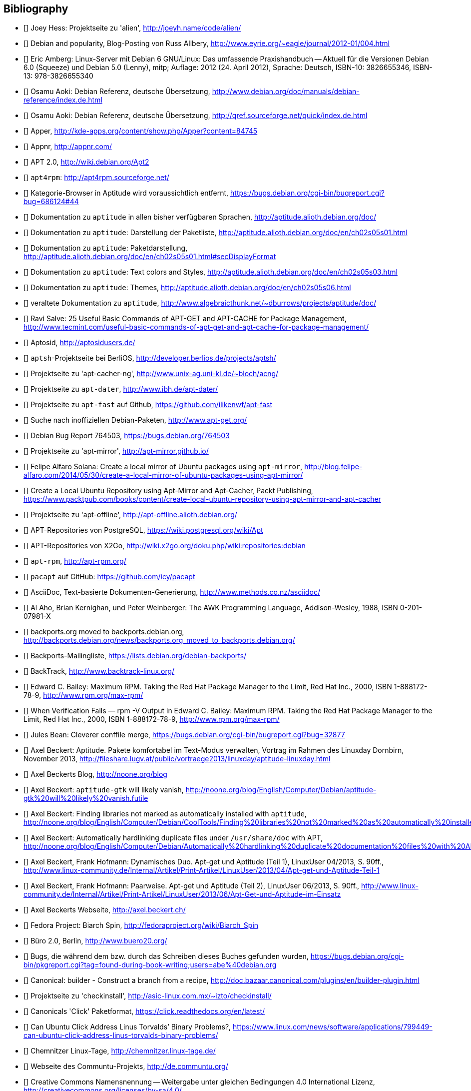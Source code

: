 // Datei: ./quellen/quellen.adoc

// Baustelle: Rohtext

[[quellen]]

== Bibliography

// [bibliography]

- [[[alien]]] Joey Hess: Projektseite zu 'alien', http://joeyh.name/code/alien/

- [[[Allbery-Debian-Popularity]]] Debian and popularity, Blog-Posting von Russ Allbery, http://www.eyrie.org/~eagle/journal/2012-01/004.html

- [[[Amberg-Linux-Server-Praxishandbuch]]] Eric Amberg: Linux-Server mit Debian 6 GNU/Linux: Das   umfassende Praxishandbuch -- Aktuell für die Versionen Debian 6.0 (Squeeze) und Debian 5.0 (Lenny), mitp; Auflage: 2012 (24. April 2012), Sprache: Deutsch, ISBN-10: 3826655346, ISBN-13: 978-3826655340

- [[[Aoki-Debian-Referenz]]] Osamu Aoki: Debian Referenz, deutsche Übersetzung, http://www.debian.org/doc/manuals/debian-reference/index.de.html

- [[[Aoki-Debian-Referenz-Mirror]]] Osamu Aoki: Debian Referenz, deutsche Übersetzung, http://qref.sourceforge.net/quick/index.de.html

- [[[apper]]] Apper, http://kde-apps.org/content/show.php/Apper?content=84745

- [[[appnr]]] Appnr, http://appnr.com/

- [[[apt2]]] APT 2.0, http://wiki.debian.org/Apt2

- [[[apt4rpm]]] `apt4rpm`: http://apt4rpm.sourceforge.net/

- [[[aptitude-categorical-browser-to-be-removed]]] Kategorie-Browser in Aptitude wird voraussichtlich entfernt, https://bugs.debian.org/cgi-bin/bugreport.cgi?bug=686124#44

- [[[aptitude-dokumentation]]] Dokumentation zu `aptitude` in allen bisher verfügbaren Sprachen, http://aptitude.alioth.debian.org/doc/

- [[[aptitude-dokumentation-package-list]]] Dokumentation zu `aptitude`: Darstellung der Paketliste, http://aptitude.alioth.debian.org/doc/en/ch02s05s01.html

- [[[aptitude-dokumentation-paketdarstellung]]] Dokumentation zu `aptitude`: Paketdarstellung, http://aptitude.alioth.debian.org/doc/en/ch02s05s01.html#secDisplayFormat

- [[[aptitude-dokumentation-text-colors-and-styles]]] Dokumentation zu `aptitude`: Text colors and Styles, http://aptitude.alioth.debian.org/doc/en/ch02s05s03.html

- [[[aptitude-dokumentation-themes]]] Dokumentation zu `aptitude`: Themes, http://aptitude.alioth.debian.org/doc/en/ch02s05s06.html

- [[[aptitude-dokumentation-veraltet]]] veraltete Dokumentation zu `aptitude`, http://www.algebraicthunk.net/~dburrows/projects/aptitude/doc/

- [[[apt-Salve]]] Ravi Salve: 25 Useful Basic Commands of APT-GET and APT-CACHE for Package Management, http://www.tecmint.com/useful-basic-commands-of-apt-get-and-apt-cache-for-package-management/

- [[[Aptosid]]] Aptosid, http://aptosidusers.de/

- [[[aptsh-Projekt]]] `aptsh`-Projektseite bei BerliOS, http://developer.berlios.de/projects/aptsh/

- [[[apt-cacher-ng-Projektseite]]] Projektseite zu 'apt-cacher-ng', http://www.unix-ag.uni-kl.de/~bloch/acng/

- [[[apt-dater-Projektseite]]] Projektseite zu `apt-dater`, http://www.ibh.de/apt-dater/

- [[[apt-fast]]] Projektseite zu `apt-fast` auf Github, https://github.com/ilikenwf/apt-fast

- [[[apt-get.org]]] Suche nach inoffiziellen Debian-Paketen, http://www.apt-get.org/

- [[[apt-get-update-bug-764503]]] Debian Bug Report 764503, https://bugs.debian.org/764503

- [[[apt-mirror-Projektseite]]] Projektseite zu 'apt-mirror', http://apt-mirror.github.io/

- [[[apt-mirror-ubuntu]]] Felipe Alfaro Solana: Create a local mirror of Ubuntu packages using `apt-mirror`, http://blog.felipe-alfaro.com/2014/05/30/create-a-local-mirror-of-ubuntu-packages-using-apt-mirror/

- [[[apt-mirror-ubuntu2]]] Create a Local Ubuntu Repository using Apt-Mirror and Apt-Cacher, Packt Publishing, https://www.packtpub.com/books/content/create-local-ubuntu-repository-using-apt-mirror-and-apt-cacher

- [[[apt-offline-Projektseite]]] Projektseite zu 'apt-offline', http://apt-offline.alioth.debian.org/

- [[[APT-Repo-PostgreSQL]]] APT-Repositories von PostgreSQL, https://wiki.postgresql.org/wiki/Apt

- [[[APT-Repo-X2Go]]] APT-Repositories von X2Go, http://wiki.x2go.org/doku.php/wiki:repositories:debian

- [[[apt-rpm]]] `apt-rpm`, http://apt-rpm.org/

- [[[Arch-Linux-pacapt]]] `pacapt` auf GitHub: https://github.com/icy/pacapt

- [[[AsciiDoc]]] AsciiDoc, Text-basierte Dokumenten-Generierung, http://www.methods.co.nz/asciidoc/

- [[[awk]]] Al Aho, Brian Kernighan, und Peter Weinberger: The AWK Programming Language, Addison-Wesley, 1988, ISBN 0-201-07981-X

- [[[backports.org-moved-to-backports.debian.org]]] backports.org moved to backports.debian.org, http://backports.debian.org/news/backports.org_moved_to_backports.debian.org/

- [[[Backports-Mailingliste]]] Backports-Mailingliste, https://lists.debian.org/debian-backports/

- [[[BackTrack]]] BackTrack, http://www.backtrack-linux.org/

- [[[Bailey-Maximum-RPM]]] Edward C. Bailey: Maximum RPM. Taking the Red Hat Package Manager to the Limit, Red Hat Inc., 2000, ISBN 1-888172-78-9, http://www.rpm.org/max-rpm/

- [[[Bailey-Maximum-RPM-verify]]] When Verification Fails — rpm -V Output in Edward C. Bailey: Maximum RPM. Taking the Red Hat Package Manager to the Limit, Red Hat Inc., 2000, ISBN 1-888172-78-9, http://www.rpm.org/max-rpm/

- [[[Bean-clever-merge-config]]] Jules Bean: Cleverer conffile merge, https://bugs.debian.org/cgi-bin/bugreport.cgi?bug=32877

- [[[Beckert-Aptitude-Textmodus]]] Axel Beckert: Aptitude. Pakete komfortabel im Text-Modus verwalten, Vortrag im Rahmen des Linuxday Dornbirn, November 2013, http://fileshare.lugv.at/public/vortraege2013/linuxday/aptitude-linuxday.html

- [[[Beckert-Blog]]] Axel Beckerts Blog, http://noone.org/blog

- [[[Beckert-Blog-Aptitude-Gtk-Will-Vanish]]] Axel Beckert: `aptitude-gtk` will likely vanish, http://noone.org/blog/English/Computer/Debian/aptitude-gtk%20will%20likely%20vanish.futile

- [[[Beckert-Blog-Finding-Libraries]]] Axel Beckert: Finding libraries not marked as automatically installed with `aptitude`, http://noone.org/blog/English/Computer/Debian/CoolTools/Finding%20libraries%20not%20marked%20as%20automatically%20installed%20with%20aptitude.futile

- [[[Beckert-Blog-Hardlinking-Duplicate-Files]]] Axel Beckert: Automatically hardlinking duplicate files under `/usr/share/doc` with APT, http://noone.org/blog/English/Computer/Debian/Automatically%20hardlinking%20duplicate%20documentation%20files%20with%20APT.futile

- [[[Beckert-Hofmann-Aptitude-1-LinuxUser]]] Axel Beckert, Frank Hofmann: Dynamisches Duo. Apt-get und Aptitude (Teil 1), LinuxUser 04/2013, S. 90ff., http://www.linux-community.de/Internal/Artikel/Print-Artikel/LinuxUser/2013/04/Apt-get-und-Aptitude-Teil-1

- [[[Beckert-Hofmann-Aptitude-2-LinuxUser]]] Axel Beckert, Frank Hofmann: Paarweise. Apt-get und Aptitude (Teil 2), LinuxUser 06/2013, S. 90ff., http://www.linux-community.de/Internal/Artikel/Print-Artikel/LinuxUser/2013/06/Apt-Get-und-Aptitude-im-Einsatz

- [[[Beckert-Webseite]]] Axel Beckerts Webseite, http://axel.beckert.ch/

- [[[biarch]]] Fedora Project: Biarch Spin, http://fedoraproject.org/wiki/Biarch_Spin

- [[[Buero2.0]]] Büro 2.0, Berlin, http://www.buero20.org/

- [[[bugs-found-during-book-writing]]] Bugs, die während dem
  bzw. durch das Schreiben dieses Buches gefunden wurden,
  https://bugs.debian.org/cgi-bin/pkgreport.cgi?tag=found-during-book-writing;users=abe%40debian.org

- [[[Canonical-builder]]] Canonical: builder - Construct a branch from a recipe, http://doc.bazaar.canonical.com/plugins/en/builder-plugin.html

- [[[checkinstall]]] Projektseite zu 'checkinstall', http://asic-linux.com.mx/~izto/checkinstall/

- [[[Click-Paket-Format]]] Canonicals 'Click' Paketformat, https://click.readthedocs.org/en/latest/

- [[[Click-Paket-Format-Diskussionen]]] Can Ubuntu Click Address Linus
  Torvalds’ Binary Problems?, https://www.linux.com/news/software/applications/799449-can-ubuntu-click-address-linus-torvalds-binary-problems/

- [[[CLT]]] Chemnitzer Linux-Tage, http://chemnitzer.linux-tage.de/

- [[[Communtu]]] Webseite des Communtu-Projekts, http://de.communtu.org/

- [[[CreativeCommons]]] Creative Commons Namensnennung -- Weitergabe
  unter gleichen Bedingungen 4.0 International Lizenz, http://creativecommons.org/licenses/by-sa/4.0/

- [[[Cupt-Tutorial]]] Cupt Tutorial, http://people.debian.org/~jackyf/cupt2/tutorial.html

- [[[curses-apt-key]]] curses-apt-key, https://github.com/xtaran/curses-apt-key

- [[[curses-apt-key-braucht-gui-apt-key-aufsplittung]]] Aufsplittung von gui-apt-key in Bibliothek und Frontend gewünscht, https://bugs.debian.org/675199

- [[[curses-apt-key-itp]]] Intent to package curses-apt-key, https://bugs.debian.org/675187

- [[[Damienoh-apt-offline]]] Damien Oh: How to Update/Upgrade Your Ubuntu Without Internet Connection, http://www.maketecheasier.com/update-upgrade-ubuntu-without-internet-connection/

- [[[DamnSmallLinux]]] Damn Small Linux, http://www.damnsmalllinux.org/

- [[[DebConf]]] Debian Entwicklerkonferenz (DebConf), http://www.debconf.org/

- [[[DebConf5]]] Debian Entwicklerkonferenz (DebConf) in Helsinki, http://debconf5.debconf.org/

- [[[Debdelta]]] Debdelta, Pakete als Differenzen zur vorherigen Paket-Version, http://debdelta.debian.net/

- [[[DebianDerivativeCensus]]] Debian-Derivate-Zensus, http://wiki.debian.org/Derivatives/Census

- [[[Debianforum-Wiki-Backports]]] Debian Backports im Debianforum Wiki: http://wiki.debianforum.de/Backports

- [[[DebianLiveSystem]]] The Debian Live Systems project, http://live.debian.net/

- [[[Debian-Anwenderhandbuch]]] Frank Ronneburg: Das Debiananwenderhandbuch, http://debiananwenderhandbuch.de/

- [[[Debian-Anwenderhandbuch-apt-offline]]] Frank Ronneburg: Das
  Debiananwenderhandbuch, APT offline benutzen, http://debiananwenderhandbuch.de/apt-offline.html

- [[[Debian-Anwenderhandbuch-apt-optionen]]] Frank Ronneburg: Das Debiananwenderhandbuch, Die Optionen von APT, http://debiananwenderhandbuch.de/apt-get.html

- [[[Debian-Architekturen]]] Liste der von Debian unterstützten Architekturen, http://www.debian.org/ports/

- [[[Debian-Archive]]] Archiv der von Debian nicht mehr unterstützten Veröffentlichungen, http://archive.debian.org/

- [[[Debian-Backports]]] Debian Backports: http://backports-master.debian.org/

- [[[Debian-besorgen]]] Debian besorgen. Installationsmedien und ISO-Images auf der Debian-Webseite, http://www.debian.org/distrib/

- [[[Debian-Bug-Tracking-System]]] Debian Bug Tracking System (Debian BTS), https://www.debian.org/Bugs/

- [[[Debian-DebSrc3.0]]] Projects DebSrc3.0, http://wiki.debian.org/Projects/DebSrc3.0

- [[[Debian-Debtags]]] Debtags Projekt, http://debtags.debian.org/

- [[[Debian-Debtags-Old]]] Debtags Projekt, http://debtags.debian.net/

- [[[Debian-Debtags-Editor]]] Debtags Editor, http://debtags.debian.net/edit/

- [[[Debian-Debtags-Search]]] Debtags Projekt, Suche, http://debtags.debian.org/search

- [[[Debian-Debtags-Search-By-Tags]]] Debtags Projekt, Suche anhand der Schlagworte, http://debtags.debian.org/search/bytag

- [[[Debian-Debtags-Statistics]]] Debtags Projekt, Statistische Daten, http://debtags.debian.org/reports/stats/

- [[[Debian-Developers-Reference]]] Developer's Reference Team: Debian Developer's Reference, deutsche Übersetzung, http://www.debian.org/doc/manuals/developers-reference/index.html

- [[[Debian-Donations]]] Spenden an Debian, http://www.debian.org/donations

- [[[Debian-History]]] Debian Documentation Team: A Brief History of Debian, Chapter 3, Debian Releases, http://www.debian.org/doc/manuals/project-history/ch-releases.de.html

- [[[Debian-Manpages]]] Debian Man Page Lookup, http://http://manpages.debian.org/

- [[[Debian-Mirror-Checker]]] Debian Mirror Checker, http://mirror.debian.org/status.html

- [[[Debian-Mirror-Doku]]] Dokumentation zur Auswahl eines Netzwerk-Spiegel-Servers, http://www.debian.org/releases/stable/i386/ch06s03.html#apt-setup-mirror-selection

- [[[Debian-Package-Basics]]] What is a Debian package? http://www.debian.org/doc/manuals/debian-faq/ch-pkg_basics.en.html

- [[[Debian-Paketliste]]] Debian-Webseite, Paketliste, https://packages.debian.org/de/jessie/

- [[[Debian-Paketsuche]]] Debian-Webseite, Paketsuche, https://www.debian.org/distrib/packages#search_contents

- [[[Debian-Paket-adept]]] Debian-Paket 'adept', http://packages.debian.org/adept

- [[[Debian-Paket-adequate]]] Debian-Paket 'adequate', http://packages.debian.org/de/jessie/adequate

- [[[Debian-Paket-alien]]] Debian-Paket 'alien', http://packages.debian.org/de/stable/alien

- [[[Debian-Paket-apper]]] Debian-Paket 'apper', https://packages.debian.org/jessie/apper

- [[[Debian-Paket-approx]]] Debian-Paket 'approx', http://packages.debian.org/de/stable/approx

- [[[Debian-Paket-apt]]] Debian-Paket 'apt', https://packages.debian.org/de/stable/apt

- [[[Debian-Paket-aptoncd]]] Debian-Paket 'aptoncd', http://packages.debian.org/de/stable/aptoncd

- [[[Debian-Paket-apt-cacher]]] Debian-Paket 'apt-cacher', http://packages.debian.org/de/stable/apt-cacher

- [[[Debian-Paket-apt-cacher-ng]]] Debian-Paket 'apt-cacher-ng', http://packages.debian.org/de/stable/apt-cacher-ng

- [[[Debian-Paket-apt-cdrom-setup]]] Debian-Paket 'apt-cdrom-setup', http://packages.debian.org/de/stable/apt-cdrom-setup

- [[[Debian-Paket-apt-dater]]] Debian-Paket 'apt-dater', https://packages.debian.org/de/stable/apt-dater

- [[[Debian-Paket-apt-dpkg-ref]]] Debian-Paket 'apt-dpkg-ref', http://packages.debian.org/de/stable/apt-dpkg-ref

- [[[Debian-Paket-apt-doc]]] Debian-Paket 'apt-doc', http://packages.debian.org/de/stable/apt-doc

- [[[Debian-Paket-apt-fast]]] Debian-Paket 'apt-fast', http://packages.debian.org/de/stable/apt-fast

- [[[Debian-Paket-apt-listbugs]]] Debian-Paket 'apt-listbugs', https://packages.debian.org/de/stable/apt-listbugs

- [[[Debian-Paket-apt-listchanges]]] Debian-Paket 'apt-listchanges', https://packages.debian.org/de/stable/apt-listchanges

- [[[Debian-Paket-apt-mirror]]] Debian-Paket 'apt-mirror', https://packages.debian.org/de/stable/apt-mirror

- [[[Debian-Paket-apt-move]]] Debian-Paket 'apt-move', https://packages.debian.org/de/stable/apt-move

- [[[Debian-Paket-apt-offline]]] Debian-Paket 'apt-offline', http://packages.debian.org/de/stable/apt-offline

- [[[Debian-Paket-apt-offline-gui]]] Debian-Paket 'apt-offline-gui', http://packages.debian.org/de/stable/apt-offline-gui

- [[[Debian-Paket-apt-rdepends]]] Debian-Paket 'apt-rdepends', http://packages.debian.org/de/stable/apt-rdepends

- [[[Debian-Paket-apt-setup]]] 'apt-setup', http://packages.debian.org/de/stable/apt-setup-udeb

- [[[Debian-Paket-apt-show-versions]]] Debian-Paket 'apt-show-versions', http://packages.debian.org/de/stable/apt-show-versions

- [[[Debian-Paket-apt-spy]]] Debian-Paket 'apt-spy' in Debian 7 _Wheezy_, https://packages.debian.org/wheezy/apt-spy

- [[[Debian-Paket-apt-transport-debtorrent]]] Debian-Paket 'apt-transport-debtorrent', http://packages.debian.org/de/stable/apt-transport-debtorrent

- [[[Debian-Paket-apt-zip]]] Debian-Paket 'apt-zip', http://packages.debian.org/de/stable/apt-zip

- [[[Debian-Paket-ara]]] Debian-Paket 'ara', http://packages.debian.org/de/stable/ara

- [[[Debian-Paket-aria2]]] Debian-Paket 'aria2', http://packages.debian.org/de/stable/aria2

- [[[Debian-Paket-autopkgtest]]] Debian-Paket 'autopkgtest', https://packages.debian.org/de/stable/autopkgtest

- [[[Debian-Paket-auto-apt]]] Debian-Paket 'auto-apt', https://packages.debian.org/de/stable/auto-apt

- [[[Debian-Paket-checkinstall]]] Debian-Paket 'checkinstall', http://packages.debian.org/de/stable/checkinstall

- [[[Debian-Paket-cupt]]] Debian-Paket 'cupt', http://packages.debian.org/de/stable/cupt

- [[[Debian-Paket-dctrl-tools]]] Debian-Paket 'dctrl-tools', http://packages.debian.org/de/stable/dctrl-tools

- [[[Debian-Paket-debconf]]] Debian-Paket 'debconf', http://packages.debian.org/de/stable/debconf

- [[[Debian-Paket-debconf-utils]]] Debian-Paket 'debconf-utils', http://packages.debian.org/de/stable/debconf-utils

- [[[Debian-Paket-debdelta]]] Debian-Paket 'debdelta', http://packages.debian.org/de/stable/debdelta

- [[[Debian-Paket-debfoster]]] Debian-Paket 'debfoster', http://packages.debian.org/de/stable/debfoster

- [[[Debian-Paket-debhelper]]] Debian-Paket 'debhelper', http://packages.debian.org/de/stable/debhelper

- [[[Debian-Paket-debian-archive-keyring]]] Debian-Paket 'debian-archive-keyring', http://packages.debian.org/de/stable/debian-archive-keyring

- [[[Debian-Paket-debian-goodies]]] Debian-Paket 'debian-goodies', http://packages.debian.org/de/stable/debian-goodies

- [[[Debian-Paket-debian-handbook]]] Debian-Paket 'debian-handbook', http://packages.debian.org/de/stable/debian-handbook

- [[[Debian-Paket-debian-security-support]]] Debian-Paket 'debian-security-support', https://packages.debian.org/wheezy-backports/debian-security-support

- [[[Debian-Paket-debmirror]]] Debian-Paket 'debmirror', https://packages.debian.org/de/stable/debmirror

- [[[Debian-Paket-deborphan]]] Debian-Paket 'deborphan', http://packages.debian.org/de/stable/deborphan

- [[[Debian-Paket-debpartial-mirror]]] Debian-Paket 'debpartial-mirror',  https://packages.debian.org/de/stable/debpartial-mirror

- [[[Debian-Paket-debtags]]] Debian-Paket 'debtags', http://packages.debian.org/de/stable/debtags

- [[[Debian-Paket-debtags-edit]]] Debian-Paket 'debtags-edit', http://packages.debian.org/de/stable/debtags-edit

- [[[Debian-Paket-debtorrent]]] Debian-Paket 'debtorrent', http://packages.debian.org/sid/debtorrent

- [[[Debian-Paket-devscripts]]] Debian-Paket 'devscripts', http://packages.debian.org/de/stable/devscripts

- [[[Debian-Paket-debsums]]] Debian-Paket 'debsums', http://packages.debian.org/de/stable/debsums

- [[[Debian-Paket-debtree]]] Debian-Paket 'debtree', http://packages.debian.org/de/stable/debtree

- [[[Debian-Paket-dgit]]] Debian-Paket 'dgit', https://packages.debian.org/testing/dgit

- [[[Debian-Paket-dh-make-perl]]] Debian-paket 'dh-make-perl', https://packages.debian.org/jessie/dh-make-perl

- [[[Debian-Paket-dkms]]] Debian-Paket 'dkms' (Dynamic Kernel Modules Support), http://packages.debian.org/de/stable/dkms

- [[[Debian-Paket-dlocate]]] Debian-Paket 'dlocate', https://packages.debian.org/de/stable/dlocate

- [[[Debian-Paket-dpkg]]] Debian-Paket 'dpkg', https://packages.debian.org/de/stable/dpkg

- [[[Debian-Paket-dpkg-dev]]] Debian-Paket 'dpkg-dev', https://packages.debian.org/de/stable/dpkg-dev

- [[[Debian-Paket-dpkg-www]]] Debian-Paket 'dpkg-www', https://packages.debian.org/de/stable/dpkg-www

- [[[Debian-Paket-dwm]]] Debian-Paket 'dwm', http://packages.debian.org/de/stable/dwm

- [[[Debian-Paket-etckeeper]]] Debian-Paket 'etckeeper', http://packages.debian.org/jessie/etckeeper

- [[[Debian-Paket-galternatives]]] Debian-Paket 'galternatives', http://packages.debian.org/de/stable/galternatives

- [[[Debian-Paket-gawk]]] Debian-Paket 'gawk', http://packages.debian.org/de/stable/gawk

- [[[Debian-Paket-gcc]]] Debian-Paket 'gcc', http://packages.debian.org/de/stable/gcc

- [[[Debian-Paket-gdebi]]] Debian-Paket 'gdebi', http://packages.debian.org/de/stable/gdebi

- [[[Debian-Paket-gdebi-core]]] Debian-Paket 'gdebi-core', http://packages.debian.org/de/stable/gdebi-core

- [[[Debian-Paket-gdebi-kde]]] Debian-Paket 'gdebi-kde', http://packages.debian.org/de/stable/gdebi-kde

- [[[Debian-Paket-geoip-database]]] Debian-Paket 'geoip-database', https://packages.debian.org/de/stable/geoip-database

- [[[Debian-Paket-git-dpm]]] Debian-Paket 'git-dpm', https://packages.debian.org/de/stable/git-dpm

- [[[Debian-Paket-gnome-packagekit]]] Debian-Paket 'gnome-packagekit', https://packages.debian.org/jessie/gnome-packagekit

- [[[Debian-Paket-goplay]]] Debian-Paket 'goplay', https://packages.debian.org/de/stable/goplay

- [[[Debian-Paket-gui-apt-key]]] Debian-Paket 'gui-apt-key', https://packages.debian.org/de/stable/gui-apt-key

- [[[Debian-Paket-how-can-i-help]]] Debian-Paket 'how-can-i-help', https://packages.debian.org/jessie/how-can-i-help

- [[[Debian-Paket-ia32-libs]]] Debian-Paket 'ia32-libs', https://packages.debian.org/de/stable/ia32-libs

- [[[Debian-Paket-init]]] Debian-Paket 'init', http://packages.debian.org/de/stable/init

- [[[Debian-Paket-isenkram]]] Debian-Paket 'isenkram', https://packages.debian.org/de/stable/isenkram

- [[[Debian-Paket-isenkram-cli]]] Debian-Paket 'isenkram-cli', https://packages.debian.org/de/stable/isenkram-cli

- [[[Debian-Paket-libapache2-mod-authn-yubikey]]] Debian-Paket 'libapache2-mod-authn-yubikey', http://packages.debian.org/de/stable/libapache2-mod-authn-yubikey

- [[[Debian-Paket-libapt-inst]]] Debian-Paket 'libapt-inst', http://packages.debian.org/de/stable/libapt-inst

- [[[Debian-Paket-libapt-pkg4.12]]] Debian-Paket 'libapt-pkg4.12', http://packages.debian.org/de/stable/libapt-pkg4.12

- [[[Debian-Paket-libapt-pkg-doc]]] Debian-Paket 'libapt-pkg-doc', http://packages.debian.org/de/stable/libapt-pkg-doc

- [[[Debian-Paket-libapt-pkg-perl]]] Debian-Paket 'libapt-pkg-perl', http://packages.debian.org/de/stable/libapt-pkg-perl

- [[[Debian-Paket-lintian]]] Debian-Paket 'lintian', http://packages.debian.org/de/stable/lintian

- [[[Debian-Paket-localepurge]]] Debian-Paket 'localepurge', http://packages.debian.org/stable/localepurge

- [[[Debian-Paket-lsb]]] Debian-Paket 'lsb', http://packages.debian.org/stable/lsb

- [[[Debian-Paket-make]]] Debian-Paket 'make', http://packages.debian.org/de/stable/make

- [[[Debian-Paket-module-assistant]]] Debian-Paket 'module-assistant', http://packages.debian.org/de/stable/module-assistant

- [[[Debian-Paket-muon]]] Debian-Paket 'muon', http://packages.debian.org/de/stretch/muon

- [[[Debian-Paket-netselect]]] Debian-Paket 'netselect', http://packages.debian.org/de/stable/netselect

- [[[Debian-Paket-netselect-apt]]] Debian-Paket 'netselect-apt', http://packages.debian.org/de/stable/netselect-apt

- [[[Debian-Paket-packagekit]]] Debian-Paket 'packagekit', http://packages.debian.org/de/stable/packagekit

- [[[Debian-Paket-packagekit-backend-aptcc]]] Debian-Paket 'packagekit-backend-aptcc', http://packages.debian.org/de/wheezy/packagekit-backend-aptcc

- [[[Debian-Paket-packagekit-backend-smart]]] Debian-Paket 'packagekit-backend-smart', http://packages.debian.org/de/wheezy/packagekit-backend-smart

- [[[Debian-Paket-packagesearch]]] Debian-Paket 'packagesearch', http://packages.debian.org/de/stable/packagesearch

- [[[Debian-Paket-perl]]] Debian-Paket 'perl', https://packages.debian.org/jessie/perl

- [[[Debian-Paket-piuparts]]] Debian-Paket 'piuparts', http://packages.debian.org/de/stable/piuparts

- [[[Debian-Paket-python-software-properties]]] Debian-Paket 'python-software-properties', http://packages.debian.org/de/stable/python-software-properties

- [[[Debian-Paket-reportbug]]] Debian-Paket 'reportbug', https://packages.debian.org/de/stable/reportbug

- [[[Debian-Paket-reprepro]]] Debian-Paket 'reprepro', https://packages.debian.org/de/stable/reprepro

- [[[Debian-Paket-rpm]]] Debian-Paket 'rpm', https://packages.debian.org/de/stable/rpm

- [[[Debian-Paket-sensible-utils]]] Debian-Paket 'sensible-utils', http://packages.debian.org/de/stable/sensible-utils

- [[[Debian-Paket-smartpm]]] Debian-Paket 'smartpm', http://packages.debian.org/de/stable/smartpm

// ACHTUNG: Absichtlich "wheezy" und nicht "stable", weil ab Jessie nicht mehr in Debian!
- [[[Debian-Paket-software-center]]] Debian-Paket 'software-center', http://packages.debian.org/de/wheezy/software-center

- [[[Debian-Paket-software-properties-common]]] Debian-Paket 'software-properties-common', https://packages.debian.org/jessie/software-properties-common

- [[[Debian-Paket-synaptic]]] Debian-Paket 'synaptic', http://packages.debian.org/de/stable/synaptic

- [[[Debian-Paket-tasksel]]] Debian-Paket 'tasksel', http://packages.debian.org/de/stable/tasksel

- [[[Debian-Paket-tzdata]]] Debian-Paket 'tzdat', http://packages.debian.org/de/stable/tzdata

- [[[Debian-Paket-util-linux]]] Debian-Paket 'util-linux', http://packages.debian.org/de/stable/util-linux

- [[[Debian-Paket-vrms]]] Debian-Paket 'vrms', https://packages.debian.org/stable/vrms

- [[[Debian-Paket-wajig]]] Debian-Paket 'wajig', http://packages.debian.org/de/stable/wajig

- [[[Debian-Paket-wget]]] Debian-Paket 'wget', http://packages.debian.org/de/stable/wget

- [[[Debian-Paket-whatmaps]]] Debian-Paket 'whatmaps', http://packages.debian.org/de/jessie/whatmaps

- [[[Debian-Paket-xara-gtk]]] Debian-Paket 'xara-gtk', http://packages.debian.org/de/stable/xara-gtk

- [[[Debian-Paket-yum]]] Debian-Paket 'yum', https://packages.debian.org/de/stable/yum

- [[[Debian-Paket-zutils]]] Debian-Paket 'zutils', http://packages.debian.org/de/stable/zutils

- [[[Debian-Policy-Manual]]] Debian Policy Manual, http://www.debian.org/doc/debian-policy/

- [[[Debian-Policy-Subsections]]] Debian Policy Manual, Bereich Subsections, http://www.debian.org/doc/debian-policy/ch-archive.html#s-subsections

- [[[Debian-Popcon-Graph]]] Debian Popcon Graphen, https://qa.debian.org/popcon-graph.php

- [[[Debian-Popularity-Contest]]] Debian Popularity Contest, http://popcon.debian.org/

- [[[Debian-Ports-Projekt]]] Debian-Ports Projekt, http://www.ports.debian.org/

- [[[Debian-Pure-Blends]]] Andreas Tille, Ben Armstrong, Emmanouil Kiagias: Debian Pure Blends, http://blends.debian.org/blends/

- [[[DebianQA]]] Debian Quality Assurance (QA) Team, https://qa.debian.org/

- [[[Debian-Redirector]]] The Debian Redirector, http://httpredir.debian.org/

- [[[Debian-Security]]] Debian-Sicherheitsinformationen, https://www.debian.org/security/

- [[[Debian-Snapshots]]] Debian Snapshots, http://snapshot.debian.org/

- [[[Debian-Sources-List-Generator]]] Debian Sources List Generator, http://debgen.simplylinux.ch/

- [[[Debian-Spiegel-Informationen]]] Spiegel-Informationen einreichen, http://www.debian.org/mirror/submit

- [[[Debian-Spiegel-Liste]]] Liste der Debian-Mirror, http://www.debian.org/mirror/list

- [[[Debian-udeb]]] Debian-Dokumentation zu 'udeb', http://d-i.alioth.debian.org/doc/internals/ch03.html

- [[[Debian-Release-Notes]]] Veröffentlichungshinweise zur
  Debian-Distribution, https://www.debian.org/releases/stable/releasenotes

- [[[Debian-Social-Contract]]] Debian-Gesellschaftsvertrag, http://www.debian.org/social_contract.de.html

- [[[Debian-Virtual-Packages-List]]] Liste aller offiziell verwendeten virtuellen Pakete, http://www.debian.org/doc/packaging-manuals/virtual-package-names-list.adoc

- [[[Debian-Webseite]]] Webseite des Debian-Projekts, http://www.debian.org/

- [[[Debian-Wiki-Alternatives]]] Debian Wiki: Debian Alternatives, https://wiki.debian.org/DebianAlternatives

- [[[Debian-Wiki-AptConf]]] Debian Wiki: Eintrag zu AptConf, https://wiki.debian.org/AptConf

- [[[Debian-Wiki-ARM-EABI-Port]]] Debian Wiki: ARM EABI Port, http://wiki.debian.org/ArmPorts

- [[[Debian-Wiki-chroot]]] Debian Wiki: `chroot` (deutschsprachig), http://wiki.debian.org/de/chroot

- [[[Debian-Wiki-cupt]]] Debian Wiki: Eintrag zu `cupt`, https://wiki.debian.org/Cupt

- [[[Debian-Wiki-Debian-Entwickler]]] Debian Wiki: Wie werde ich ein Debian-Entwickler?, http://wiki.debian.org/DebianDeveloper

- [[[Debian-Wiki-Maintainer]]] Debian Wiki: Debian Maintainer, https://wiki.debian.org/DebianMaintainer

- [[[Debian-Wiki-FHS]]] Debian Wiki: Filesystem Hierarchy Standard (FHS), http://wiki.debian.org/FilesystemHierarchyStandard

- [[[Debian-Wiki-Debian-GNUHurd]]] Debian Wiki: Debian GNU/Hurd, https://wiki.debian.org/Debian_GNU/Hurd

- [[[Debian-Wiki-Debian-GNUkFreeBSD]]] Debian Wiki: Debian GNU/kFreeBSD, https://wiki.debian.org/Debian_GNU/kFreeBSD

- [[[Debian-Wiki-Debian-Repository-Format]]] Debian Wiki: Debian Repository Format, https://wiki.debian.org/RepositoryFormat

- [[[Debian-Wiki-DebTorrent]]] Debian Wiki: DebTorrent, https://wiki.debian.org/DebTorrent

- [[[Debian-Wiki-DiskImage]]] Debian Wiki: Diskimage, https://wiki.debian.org/DiskImage

- [[[Debian-Wiki-FAI]]] Debian Wiki: FAI (Fully Automatic Installation) for Debian GNU/Linux, https://wiki.debian.org/FAI

- [[[Debian-Wiki-git-dpm]]] Debian Wiki: `git-dpm` -- debian packages in git manager, http://git-dpm.alioth.debian.org/

- [[[Debian-Wiki-git-dpm-packaging]]] Debian Wiki: Maintaining Debian source packages in git with git-dpm, https://wiki.debian.org/PackagingWithGit/GitDpm

- [[[Debian-Wiki-how-can-i-help]]] Debian Wiki: How Can I Help?, https://wiki.debian.org/how-can-i-help

- [[[Debian-Wiki-multiarch]]] Debian Wiki: Debian multiarch support, https://wiki.debian.org/Multiarch

- [[[Debian-Wiki-SecureApt]]] Debian Wiki: SecureApt, https://wiki.debian.org/SecureApt

- [[[Debian-Wiki-Skype]]] Debian Wiki: Skype, https://wiki.debian.org/skype

- [[[Debian-Wiki-WNPP]]] Debian Wiki: Work-Needing and Prospective Packages (WNPP), https://wiki.debian.org/WNPP

- [[[debtorrent-Projektseite]]] Webseite zum DebTorrent-Projekt, http://debtorrent.alioth.debian.org/

- [[[debtree-Projektseite]]] Webseite zum debtree-Projekt, http://collab-maint.alioth.debian.org/debtree/

- [[[DEP-8]]] Debian Enhancement Proposal 'DEP 8': automatic as-installed package testing, http://dep.debian.net/deps/dep8/

- [[[DFSG]]] Debian Free Software Guidelines (DFSG), https://www.debian.org/social_contract#guidelines

- [[[dinstall-status]]] dinstall Status, https://ftp-master.debian.org/dinstall.status

- [[[DNF-Dokumentation]]] Dokumentation zu Dandified YUM (DNF), http://dnf.readthedocs.org/en/latest/

- [[[Docker]]] Docker, https://www.docker.com/

- [[[dpkg-Kumar]]] Avishek Kumar: 15 Practical Examples of "dpkg commands" for Debian Based Distros, http://www.tecmint.com/dpkg-command-examples/

- [[[dpmb-github]]] Debian Package Management Book, GitHub-Repository, https://github.com/dpmb

- [[[Drilling-APT-Pinning-LinuxUser]]] Thomas Drilling: Festgenagelt. Tricks zum Mischen von Debian-Releases, LinuxUser 06/2012, LinuxNewMedia AG, München, 2012, S. 35ff., http://www.linux-community.de/Internal/Artikel/Print-Artikel/LinuxUser/2012/06/Tricks-zum-Mischen-von-Debian-Releases

- [[[Drilling-Checkinstall-LinuxUser]]] Thomas Drilling: Gut geschnürt. Paketbau in Eigenregie mit Checkinstall, LinuxUser 06/2012, LinuxNewMedia AG, München, 2012, S. 38ff., http://www.linux-community.de/Internal/Artikel/Print-Artikel/LinuxUser/2012/06/Paketbau-in-Eigenregie-mit-Checkinstall

- [[[DysonOS]]] Dyson OS, http://osdyson.org/

- [[[Edubuntu]]] Edubuntu, http://www.edubuntu.org/

- [[[Emdebian]]] Debian für Embedded Devices, http://www.emdebian.org/

- [[[FHS-Linux-Foundation]]] Filesystem Hierarchy Standard (FHS), Linux Foundation, https://wiki.linuxfoundation.org/en/FHS

- [[[Finkproject]]] Fink-Projekt, http://www.finkproject.org/

- [[[Flatpack]]] Flatpack, http://flatpak.org/

- [[[Foster-Johnson-RPM-Guide]]] Eric Foster-Johnson, Stuart Ellis und Ben Cotton: RPM Guide, 2005/2011, Fedora Project Contributors, Edition 0, http://docs.fedoraproject.org/en-US/Fedora_Draft_Documentation/0.1/html/RPM_Guide/index.html

- [[[FreeBSD]]] FreeBSD-Projekt, http://www.freebsd.org/

- [[[FreeCode]]] FreeCode, http://freecode.com/

- [[[gambaru-rc-alert]]] gambaru.de: Wie man veröffentlichungskritische Bugs in Debian beseitigt, http://www.gambaru.de/blog/2012/09/19/wie-man-veroffentlichungskritische-bugs-in-debian-beseitigt/

- [[[gdebi]]] Gdebi, https://launchpad.net/gdebi

- [[[geoiptool]]] Geo IP Tool, http://www.geoiptool.com/

- [[[GitHub]]] GitHub, https://github.com/

- [[[github-issue]]] Issue auf GitHub, https://github.com/dpmb/dpmb/issues/new 

- [[[github-pull-request]]] Pull-Request mitsamt Patch auf GitHub, https://github.com/dpmb/dpmb/compare

- [[[GNU-Linux-Distribution-Timeline]]] GNU Linux Distribution Timeline, http://futurist.se/gldt

- [[[GObject-Introspection]]] GObject Introspection Middleware, https://wiki.gnome.org/Projects/GObjectIntrospection

- [[[Graphviz]]] Graphviz -- Graph Visualization Software, http://www.graphviz.org/

- [[[Grml]]] Grml, http://www.grml.org/

- [[[Gtkorphan]]] Gtkorphan, Webseite zum Programm, http://www.marzocca.net/linux/gtkorphan.html

- [[[Hackerfunk]]] Hackerfunk Zürich, Folge 65, Fachliteratur Schreiben, http://www.hackerfunk.ch/?id=127

- [[[Heinlein-LPIC-1]]] Peer Heinlein: LPIC-1. Vorbereitung auf die Prüfung des Linux Professional Institute, OpenSource Press, 5. Auflage, ISBN 978-3-95539-012-9, deutsch, 501 Seiten, http://www.opensourcepress.de/de/produkte/LPIC-1/452/978-3-95539-012-9

- [[[Hertzog-Mas-Debian-Administrators-Handbook]]] Raphael Hertzog, Roland Mas: The Debian Administrator's Handbook, 2012, ISBN 979-10-91414-00-5, http://debian-handbook.info/

- [[[Hertzog-Obsolete-Packages]]] Raphael Hertzog: Debian Cleanup Tip #2: Get rid of obsolete packages, http://raphaelhertzog.com/2011/02/07/debian-cleanup-tip-2-get-rid-of-obsolete-packages/

- [[[Hofmann-Debtags-LinuxUser]]] Frank Hofmann: Dschungelführer. Pakete zielgenau finden mit Debtags, LinuxUser 06/2012, LinuxNewMedia AG, München, 2012, S. 22ff., http://www.linux-community.de/Internal/Artikel/Print-Artikel/LinuxUser/2012/06/Pakete-zielgenau-finden-mit-Debtags

- [[[Hofmann-Debtags-Vortrag]]] Frank Hofmann: Debian-Pakete zielgenau finden mit Debtags, Vortrag im Rahmen des Linuxday Dornbirn, November 2013, http://fileshare.lugv.at/public/vortraege2013/linuxday/debian-debtags.pdf

- [[[Hofmann-Osterried-Alien-LinuxUser]]] Frank Hofmann, Thomas Osterried: Gestaltwandler. Programmpakete richtig konvertieren, LinuxUser 1/2010, LinuxNewMedia AG, München, 2010, S. 32ff., http://www.linux-community.de/Internal/Artikel/Print-Artikel/LinuxUser/2010/01/Programmpakete-richtig-konvertieren

- [[[Hofmann-Smartpm-LinuxUser]]] Frank Hofmann: Mit allen Extras. Debian-Pakete verwalten mit dem Smart Package Manager, LinuxUser 07/2013, LinuxNewMedia AG, München, 2013, S. 68ff., http://www.linux-community.de/Internal/Artikel/Print-Artikel/LinuxUser/2013/07/Debian-Pakete-verwalten-mit-dem-Smart-Package-Manager

- [[[Hofmann-Webseite]]] Frank Hofmanns Webseite, http://www.efho.de/

- [[[Hofmann-Winde-Aptsh-LinuxUser]]] Frank Hofmann, Thomas Winde: Zentraler Zugangspunkt. Komfortabel Pakete managen mit der Apt-Shell, LinuxUser 06/2012, LinuxNewMedia AG, München, 2012, S. 30ff., http://www.linux-community.de/Internal/Artikel/Print-Artikel/LinuxUser/2012/06/Komfortabel-Pakete-managen-mit-der-Apt-Shell

- [[[Hurd]]] GNU Hurd Projekt, http://www.gnu.org/software/hurd/

- [[[Huy-Tran-Apt-Mirror]]] Huy Tran: How to update and upgrade with fastest mirror from the command line, http://www.namhuy.net/1040/how-to-update-and-upgrade-with-fastest-mirror-from-the-command-line.html

- [[[Illumian]]] Illumian, http://illumian.org/

- [[[ipbrick]]] IPBRICK, http://www.ipbrick.de/

- [[[ipkg]]] Itsy Package Management System (IPKG) bei Wikipedia, http://de.wikipedia.org/wiki/IPKG

- [[[Isenkram-Reinholdtsen]]] Isenkram im Blog von Petter Reinholdtsen, http://people.skolelinux.org/pere/blog/tags/isenkram/

- [[[Java-Apt]]] Java Annotation Processing Tool, https://metro.java.net/1.5/docs/apt.html

- [[[Jurzik-Debian-Handbuch]]] Heike Jurzik: Debian GNU/Linux: Das umfassende Handbuch, Verlag: Galileo Computing; 5. Auflage, 2013, ISBN-13: 978-3-8362-2661-5

- [[[Kali-Linux]]] Kali Linux, http://www.kali.org/

- [[[Kemp-dh-make-perl]]] Steve Kemp: Building Debian packages of Perl modules, https://www.debian-administration.org/article/78/Building_Debian_packages_of_Perl_modules

- [[[Kemp-dget]]] Steve Kemp: Downloading Debian source packages easily, http://www.debian-administration.org/article/504/Downloading_Debian_source_packages_easily

- [[[Keryx]]] Keryx im Ubuntu Launchpad, https://launchpad.net/keryx

- [[[Knoppix]]] Knoppix, http://www.knopper.net/knoppix/

- [[[Kofler-Linux-2013]]] Michael Kofler: Linux 2013. Das Desktop- und Server-Handbuch für Ubuntu, Debian, CentOS und Co. (Open Source Library), Addison-Wesley Verlag, 2013, ISBN 978-3827332080, S. 480-490, S. 1112-1115

- [[[Krafft-Debian-System]]] Martin F. Krafft: Das Debian-System. Konzepte und Methoden, Open Source Press München, 2006, deutsche Ausgabe, Erstauflage, S.
140 f.

- [[[Krafft-Debian-System144]]] Ebd., S. 144 ff.

- [[[Krafft-Debian-System137ff]]] Ebd., Kapitel 5, S. 137-294

- [[[LernStick]]] LernStick, Fachhochschule Nordwestschweiz, Solothurn, http://www.imedias.ch/projekte/lernstick/index.cfm

- [[[libelektra]]] Libelektra, http://community.libelektra.org/wp/?p=145

- [[[LiMux]]] LiMux -- Linux in der Stadtverwaltung München, http://www.muenchen.de/rathaus/Stadtverwaltung/Direktorium/LiMux.html

- [[[Lintian]]] Lintian-Projekt, https://lintian.debian.org/

- [[[LinuxMint]]] Linux Mint, http://www.linuxmint.com/

- [[[localepurge]]] 'localepurge', Projektseite im Linux Wiki, http://linuxwiki.de/localepurge

- [[[Loschwitz-Sourceformat]]] Martin Loschwitz: Zusammenpacken! Das neue Sourceformat für Debian-Pakete, Linux-Magazin 06/2011, http://www.linux-magazin.de/Ausgaben/2011/06/Debian-Src-3.0

- [[[lpic-101]]] Linux Professional Institute, Unterlagen für LPIC 101, https://www.lpi.org/study-resources/lpic-1-101-exam-objectives/

- [[[lug.berlin]]] Das Berliner Community-Portal lug.berlin, http://lug.berlin/

- [[[Maemo]]] Maemo Community, http://maemo.org/

- [[[Mageia-urpmi]]] `urpmi` -- Werkzeuge zur Paketverwaltung bei Mageia, Mageia Wiki, https://wiki.mageia.org/de/URPMI

- [[[Mandriva-Wiki]]] Mandriva Control Center im Mandriva Wiki, http://wiki.mandriva.com/en/Tools/Control_Center

- [[[Maassen-LPIC-1]]] Harald Maaßen: LPIC-1. Sicher zur erfolgreichen Linux-Zertifizierung, Rheinwerk Computing, Bonn, 4. Auflage, 2015, ISBN 978-3-8362-3527-3, https://www.rheinwerk-verlag.de/lpic-1_3781/

- [[[MeeGo]]] MeeGo, https://meego.com/

- [[[mime-applications-associations]]] MIME Application Associations, http://www.freedesktop.org/wiki/Specifications/mime-apps-spec/

- [[[mime-applications-associations-default-applications]]] Default Applications, http://standards.freedesktop.org/mime-apps-spec/latest/ar01s04.html

- [[[Naumann-Abakus-Internet]]] Dr. Friedrich Naumann: Vom Abakus zum Internet: die Geschichte der Informatik. Darmstadt, Primus-Verlag, 2001, ISBN 3-89678-224-X

- [[[Ncurses]]] Ncurses-Projektseite beim GNU-Projekt, http://www.gnu.org/software/ncurses/

- [[[Neo900]]] Neo900-Projekt, http://neo900.org/

- [[[NexentaOS]]] Wikipedia-Eintrag zu Nexenta OS, http://en.wikipedia.org/wiki/Nexenta_OS

- [[[nixcraft-apt-get]]] `apt-get`-Spickzettel im Nixcraft-Blog, http://www.cyberciti.biz/howto/question/linux/apt-get-cheat-sheet.php

- [[[nixcraft-blog]]] Nixcraft-Blog, http://www.cyberciti.biz/tips/linux-debian-package-management-cheat-sheet.html

- [[[nixcraft-dpkg]]] `dpkg`-Spickzettel im Nixcraft-Blog, http://www.cyberciti.biz/howto/question/linux/dpkg-cheat-sheet.php

- [[[OpenContainer]]] Open Container Format (OCF), https://www.opencontainers.org/

- [[[OpenMoko]]] OpenMoko-Projekt, http://www.openmoko.org/

- [[[opkg]]] OpenMoko Package Format, http://wiki.openmoko.org/wiki/Opkg

- [[[PackageKit]]] Webseite zu PackageKit, http://www.packagekit.org/

- [[[Pacman-Rosetta]]] Pacman Rosetta -- Vergleich der Kommandozeilenparameter von `pacman`, `yum`, `apt-get`, `rug`, `zypper` und `emerge`, ArchLinux-Wiki, https://wiki.archlinux.org/index.php/Pacman_Rosetta

- [[[Piuparts]]] Piuparts (Package Installation, UPgrading And Removal Testing Suite), https://piuparts.debian.org/

// - [[[Plenz-Haenel-Git]]] Julius Plenz und Valentin Haenel: Git. Verteilte Versionsverwaltung für Code und Dokumente, Open Source Press, München, 1. Auflage Juni 2011, ISBN 978-3-941841-42-0

- [[[Plura-lts]]] Michael Plura: Am Leben halten, ix 12/2014, http://www.heise.de/ix/heft/Am-Leben-halten-2458886.html

- [[[RaspberryPi]]] Webseite zur Hardwareplattform Raspberry Pi, http://www.raspberrypi.org/

- [[[Raspbian]]] Debian für das Raspberry Pi, http://www.raspbian.org/

- [[[RFC822]]] RFC 822: Standard For The Format Of Text Messages, IETF, https://www.ietf.org/rfc/rfc0822.adoc

- [[[Ritesh-apt-offline]]] Ritesh Sarraf: Offline Package Management for
  APT, https://www.debian-administration.org/article/648/Offline_Package_Management_for_APT

- [[[RM-software-center]]] Entfernung von Ubuntu Software Center aus Debian, https://bugs.debian.org/755452

- [[[RMLL]]] Rencontres Mondiales du Logiciel Libre, http://rmll.info/

- [[[RPM-Canepa]]] Gabriel Cánepa: Linux Package Management with Yum, RPM, Apt, Dpkg, Aptitude and Zypper – Part 9, http://www.tecmint.com/linux-package-management/


- [[[rpmdrake]]] `rpmdrake`, https://en.wikipedia.org/wiki/Rpmdrake

- [[[RPM-Gite]]] Vivek Gite: CentOS / RHEL: See Detailed History Of yum Commands, http://www.cyberciti.biz/faq/yum-history-command/

- [[[RPM-Salve]]] Ravi Salve: 20 Practical Examples of RPM Commands in Linux, http://www.tecmint.com/20-practical-examples-of-rpm-commands-in-linux/

- [[[rpmseek]]] Rpmseek, http://www.rpmseek.com/

- [[[RPM-Webseite]]] Dokumentation auf rpm.org, http://www.rpm.org/wiki/Docs

- [[[RPM-Verify]]] When Verification Fails — rpm -V Output, http://www.rpm.org/max-rpm/s1-rpm-verify-output.html

- [[[Schnober-Checkinstall-LinuxUser]]] Carsten Schnober: Wie am Schnürchen. Debian-Pakete bauen von einfach bis anspruchsvoll, LinuxUser 02/2008, LinuxNewMedia AG, München, 2008, S. 88ff., https://www.linux-user.de/ausgabe/2008/02/088/index.html

- [[[screenshots.debian.net]]] Screenshot-Sammlung von Debian- und Ubuntu-Paketen, https://screenshots.debian.net/

- [[[Sentinel4Mobile]]] Sentinel4Mobile Berlin, Werner Heuser, http://sentinel4mobile.de/

- [[[Siduction]]] Siduction, http://siduction.org/

- [[[SingleClickInstall]]] https://wiki.ubuntu.com/SingleClickInstall

- [[[Skolelinux]]] Skolelinux, http://skolelinux.de/

- [[[Skype]]] Skype, www.skype.com/

- [[[SmartPM]]] Smart Package Manager, Projektseite, http://labix.org/smart

- [[[SourceForge]]] SourceForge, https://sourceforge.net/

- [[[Stackexchange-LTS]]] How to work around ``Release file expired''
  problem on a local mirror, http://unix.stackexchange.com/questions/2544/how-to-work-around-release-file-expired-problem-on-a-local-mirror

- [[[Stapelberg-Debian-Repo]]] Michael Stapelberg: Kurz-Howto: Eigenes
  Debian-Repository aufbauen, http://michael.stapelberg.de/Artikel/Debian_Repository/

- [[[SteamOS]]] Steam OS, http://store.steampowered.com/steamos/

- [[[StormOS]]] StormOS, Wiki-Seite im Debian Derivative Census, http://wiki.debian.org/Derivatives/Census/StormOS

- [[[Suter-apt-offline]]] Samuel Suter: apt offline benutzen, http://www.lugs.ch/lib/doc/apt-offline.phtml

- [[[SWITCH]]] SWITCH, das Hochleistungsnetzwerk der Schweizer Hochschulen, http://www.switch.ch/

- [[[Tanglu]]] Tanglu GNU/Linux, http://www.tanglu.org/de/

//- [[[Thalmayr-LUGA2012]]] Dieter Thalmayr in: Oberflächliches -- Enlightenment als Alternative zu Gnome und KDE, Vortrag im Rahmen des 11. Linux-Infotages Augsburg, 24. März 2012, http://www.luga.de/Aktionen/LIT-2012/

- [[[ToyStory]]] Toy Story im Disney Wiki, http://disney.wikia.com/wiki/Toy_Story

- [[[Ubuntu]]] Ubuntu Linux, http://www.ubuntu.com/

- [[[Ubuntu-apturl]]] AptURL im Ubuntu Apps Directory, https://apps.ubuntu.com/cat/applications/apturl/

- [[[Ubuntu-Paket-software-center]]] Ubuntu-Paket 'software-center', https://launchpad.net/software-center

- [[[Ubuntu-Paket-ubuntu-keyring]]] Ubuntu-Paket 'ubuntu-keyring', http://packages.ubuntu.com/de/trusty/ubuntu-keyring

- [[[Ubuntu-Landscape]]] Ubuntu Landscape System Management, https://landscape.canonical.com/

- [[[Ubuntu-Launchpad]]] Ubuntu Launchpad, https://launchpad.net/ubuntu

- [[[Ubuntu-One]]] Ubuntu One, http://ubuntuone.com

- [[[Ubuntu-One-Wikipedia]]] Ubuntu One, Wikipedia-Eintrag, http://de.wikipedia.org/wiki/Ubuntu_One

- [[[Ubuntu-Snappy]]] Ubuntu Package Format Snappy, https://developer.ubuntu.com/en/snappy/

- [[[Ubuntu-Snappy-Projekt]]] Ubuntu Package Format Snappy (Projektseite), https://snapcraft.io/

- [[[Ubuntu-Software-Center]]] Ubuntu Software Center, Projektseite/Wiki, https://wiki.ubuntu.com/SoftwareCenter

- [[[Ubuntu-Sources-List-Generator]]] Ubuntu Sources List Generator, http://repogen.simplylinux.ch/

- [[[Ultimate-Debian-Database]]] Ultimate Debian Database, https://udd.debian.org/

- [[[UCS]]] Univention Corporate Server (UCS), http://www.univention.de/produkte/ucs/

- [[[univention-errata]]] Aktualisierungen bei UCS, https://errata.univention.de/

- [[[Vogt-apturl]]] Michael Vogt: apturl bei Ubuntu Users, http://wiki.ubuntuusers.de/apturl

- [[[Vogt-Apt-1.0]]] Michael Vogt: apt 1.0, http://mvogt.wordpress.com/2014/04/04/apt-1-0/

- [[[Vogt-Apt-Mirror]]] Michael Vogt: The apt mirror method, https://mvogt.wordpress.com/2011/03/21/the-apt-mirror-method/

- [[[Vogt-gdebi]]] Michael Vogt: Using gdebi to install build-dependencies, http://mvogt.wordpress.com/2013/03/22/using-gdebi-to-install-build-dependencies/

- [[[wajig-Webseite]]] Webseite des wajig-Projekts, http://wajig.togaware.com/

- [[[Watson-App-Design]]] Colin Watson: App installer design: click
  packages, https://lists.ubuntu.com/archives/ubuntu-devel/2013-May/037074.html

- [[[Wheezy-Paketliste]]] Paketliste zu Debian 'Wheezy', http://packages.debian.org/wheezy/

- [[[Wizards-of-Foss]]] Wizards of FOSS, Berlin, http://wizards-of-foss.de/

- [[[Wizards-of-Foss-Blog]]] Blog der Wizards of FOSS, http://wizards-of-foss.de/de/weblog/

- [[[xfce]]] XFCE Window Manager, http://www.xfce.org/

- [[[xtronics-Wiki]]] Wiki bei xtronics, http://wiki.xtronics.com/index.php/Wajig

- [[[xubuntu-apt-offline]]] xubuntu Offline Documentation, http://docs.xubuntu.org/1304/offline-packages.html

- [[[YUM]]] Yellowdog Updater, Modified (YUM), Projektseite, http://yum.baseurl.org/

- [[[YUM-Salve]]] Ravi Salve: 20 Linux YUM (Yellowdog Updater, Modified) Commands for Package Management, http://www.tecmint.com/20-linux-yum-yellowdog-updater-modified-commands-for-package-mangement/

- [[[Zypper]]] Zypper, Projektseite, http://de.opensuse.org/Zypper

// Datei (Ende): ./quellen/quellen.adoc
